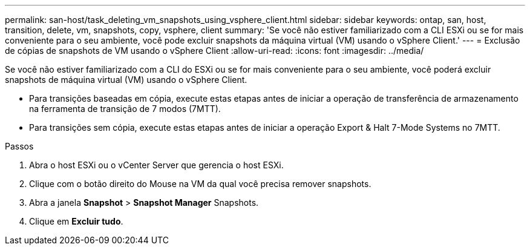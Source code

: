---
permalink: san-host/task_deleting_vm_snapshots_using_vsphere_client.html 
sidebar: sidebar 
keywords: ontap, san, host, transition, delete, vm, snapshots, copy, vsphere, client 
summary: 'Se você não estiver familiarizado com a CLI ESXi ou se for mais conveniente para o seu ambiente, você pode excluir snapshots da máquina virtual (VM) usando o vSphere Client.' 
---
= Exclusão de cópias de snapshots de VM usando o vSphere Client
:allow-uri-read: 
:icons: font
:imagesdir: ../media/


[role="lead"]
Se você não estiver familiarizado com a CLI do ESXi ou se for mais conveniente para o seu ambiente, você poderá excluir snapshots de máquina virtual (VM) usando o vSphere Client.

* Para transições baseadas em cópia, execute estas etapas antes de iniciar a operação de transferência de armazenamento na ferramenta de transição de 7 modos (7MTT).
* Para transições sem cópia, execute estas etapas antes de iniciar a operação Export & Halt 7-Mode Systems no 7MTT.


.Passos
. Abra o host ESXi ou o vCenter Server que gerencia o host ESXi.
. Clique com o botão direito do Mouse na VM da qual você precisa remover snapshots.
. Abra a janela *Snapshot* > *Snapshot Manager* Snapshots.
. Clique em *Excluir tudo*.


